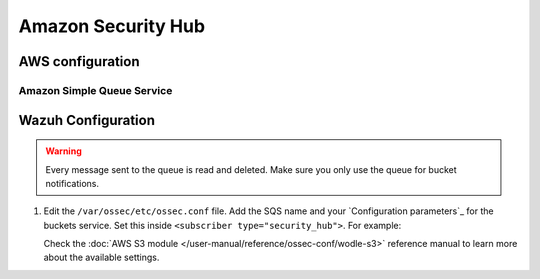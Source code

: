 .. Copyright (C) 2015, Wazuh, Inc.

.. meta::
  :description: Learn how to configure Amazon Security Hub findings and insights fetching.

.. _amazon_security_hub:

Amazon Security Hub
====================

.. versionadded:: 4.9.0



AWS configuration
-----------------




Amazon Simple Queue Service
^^^^^^^^^^^^^^^^^^^^^^^^^^^

Wazuh Configuration
-------------------

.. warning::
      
   Every message sent to the queue is read and deleted. Make sure you only use the queue for bucket notifications.

#. Edit the ``/var/ossec/etc/ossec.conf`` file. Add the SQS name and your `Configuration parameters`_ for the buckets service. Set this inside ``<subscriber type="security_hub">``. For example:

   .. code-block:: xml
      :emphasize-lines: 6,7

      <wodle name="aws-s3">
          <disabled>no</disabled>
          <interval>1h</interval>
          <run_on_start>yes</run_on_start>
          <subscriber type="security_hub">
              <sqs_name>sqs-queue</sqs_name>
              <aws_profile>default</aws_profile>
          </subscriber>
      </wodle>

   Check the :doc:`AWS S3 module </user-manual/reference/ossec-conf/wodle-s3>` reference manual to learn more about the available settings.